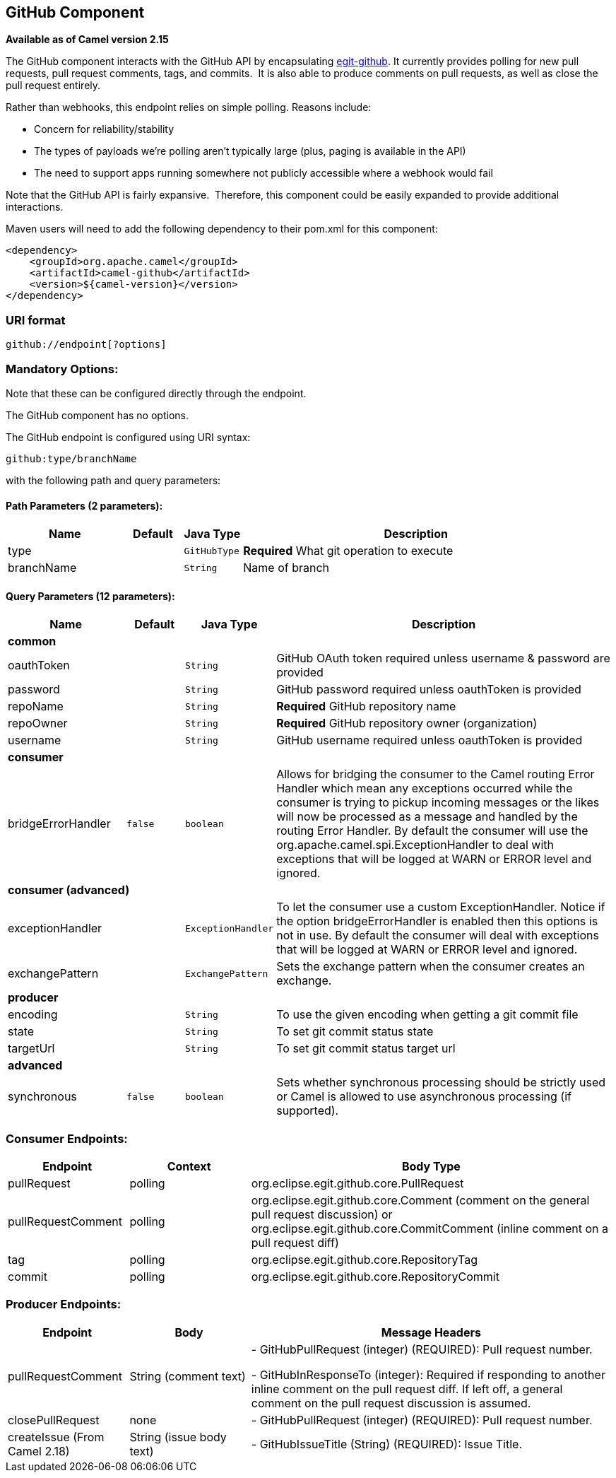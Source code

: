 ## GitHub Component

*Available as of Camel version 2.15*

The GitHub component interacts with the GitHub API by
encapsulating http://org.eclipse.egit.github.core[egit-github]. It
currently provides polling for new pull requests, pull request comments,
tags, and commits.  It is also able to produce comments on pull
requests, as well as close the pull request entirely.

Rather than webhooks, this endpoint relies on simple polling. Reasons
include:

* Concern for reliability/stability
* The types of payloads we're polling aren't typically large (plus,
paging is available in the API)
* The need to support apps running somewhere not publicly accessible
where a webhook would fail

Note that the GitHub API is fairly expansive.  Therefore, this component
could be easily expanded to provide additional interactions.

Maven users will need to add the following dependency to their pom.xml
for this component:

[source,xml]
-----------------------------------------
<dependency>
    <groupId>org.apache.camel</groupId>
    <artifactId>camel-github</artifactId>
    <version>${camel-version}</version>
</dependency>
-----------------------------------------

### URI format

[source,text]
---------------------------
github://endpoint[?options]
---------------------------

### Mandatory Options:

Note that these can be configured directly through the endpoint.


// component options: START
The GitHub component has no options.
// component options: END



// endpoint options: START
The GitHub endpoint is configured using URI syntax:

    github:type/branchName

with the following path and query parameters:

#### Path Parameters (2 parameters):

[width="100%",cols="2,1,1m,6",options="header"]
|=======================================================================
| Name | Default | Java Type | Description
| type |  | GitHubType | *Required* What git operation to execute
| branchName |  | String | Name of branch
|=======================================================================

#### Query Parameters (12 parameters):

[width="100%",cols="2,1m,1m,6",options="header"]
|=======================================================================
| Name | Default | Java Type | Description
 4+^s| common
| oauthToken |  | String | GitHub OAuth token required unless username & password are provided

| password |  | String | GitHub password required unless oauthToken is provided

| repoName |  | String | *Required* GitHub repository name

| repoOwner |  | String | *Required* GitHub repository owner (organization)

| username |  | String | GitHub username required unless oauthToken is provided
 4+^s| consumer
| bridgeErrorHandler | false | boolean | Allows for bridging the consumer to the Camel routing Error Handler which mean any exceptions occurred while the consumer is trying to pickup incoming messages or the likes will now be processed as a message and handled by the routing Error Handler. By default the consumer will use the org.apache.camel.spi.ExceptionHandler to deal with exceptions that will be logged at WARN or ERROR level and ignored.
 4+^s| consumer (advanced)
| exceptionHandler |  | ExceptionHandler | To let the consumer use a custom ExceptionHandler. Notice if the option bridgeErrorHandler is enabled then this options is not in use. By default the consumer will deal with exceptions that will be logged at WARN or ERROR level and ignored.

| exchangePattern |  | ExchangePattern | Sets the exchange pattern when the consumer creates an exchange.
 4+^s| producer
| encoding |  | String | To use the given encoding when getting a git commit file

| state |  | String | To set git commit status state

| targetUrl |  | String | To set git commit status target url
 4+^s| advanced
| synchronous | false | boolean | Sets whether synchronous processing should be strictly used or Camel is allowed to use asynchronous processing (if supported).
|=======================================================================
// endpoint options: END



### Consumer Endpoints:

[width="100%",cols="20%,20%,60%",options="header",]
|=======================================================================
|Endpoint |Context |Body Type

|pullRequest |polling |org.eclipse.egit.github.core.PullRequest

|pullRequestComment |polling |org.eclipse.egit.github.core.Comment (comment on the general pull
request discussion) or org.eclipse.egit.github.core.CommitComment
(inline comment on a pull request diff)

|tag |polling |org.eclipse.egit.github.core.RepositoryTag

|commit |polling |org.eclipse.egit.github.core.RepositoryCommit
|=======================================================================

### Producer Endpoints:

[width="100%",cols="20%,20%,60%",options="header",]
|=======================================================================
|Endpoint |Body |Message Headers

|pullRequestComment |String (comment text) | - GitHubPullRequest (integer) (REQUIRED): Pull request number.

- GitHubInResponseTo (integer): Required if responding to another inline
comment on the pull request diff. If left off, a general comment on the
pull request discussion is assumed.

|closePullRequest |none | - GitHubPullRequest (integer) (REQUIRED): Pull request number.

|createIssue (From Camel 2.18) |String (issue body text) | - GitHubIssueTitle (String) (REQUIRED): Issue Title.
|=======================================================================

